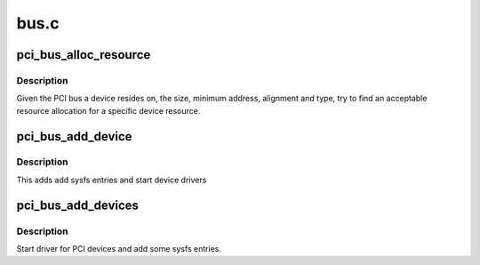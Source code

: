 .. -*- coding: utf-8; mode: rst -*-

=====
bus.c
=====

.. _`pci_bus_alloc_resource`:

pci_bus_alloc_resource
======================

.. c:function:: int pci_bus_alloc_resource (struct pci_bus *bus, struct resource *res, resource_size_t size, resource_size_t align, resource_size_t min, unsigned long type_mask, resource_size_t (*alignf) (void *, const struct resource *, resource_size_t, resource_size_t, void *alignf_data)

    allocate a resource from a parent bus

    :param struct pci_bus \*bus:
        PCI bus

    :param struct resource \*res:
        resource to allocate

    :param resource_size_t size:
        size of resource to allocate

    :param resource_size_t align:
        alignment of resource to allocate

    :param resource_size_t min:
        minimum /proc/iomem address to allocate

    :param unsigned long type_mask:
        IORESOURCE_\* type flags

    :param resource_size_t (\*alignf) (void \*, const struct resource \*, resource_size_t, resource_size_t):
        resource alignment function

    :param void \*alignf_data:
        data argument for resource alignment function


.. _`pci_bus_alloc_resource.description`:

Description
-----------

Given the PCI bus a device resides on, the size, minimum address,
alignment and type, try to find an acceptable resource allocation
for a specific device resource.


.. _`pci_bus_add_device`:

pci_bus_add_device
==================

.. c:function:: void pci_bus_add_device (struct pci_dev *dev)

    start driver for a single device

    :param struct pci_dev \*dev:
        device to add


.. _`pci_bus_add_device.description`:

Description
-----------

This adds add sysfs entries and start device drivers


.. _`pci_bus_add_devices`:

pci_bus_add_devices
===================

.. c:function:: void pci_bus_add_devices (const struct pci_bus *bus)

    start driver for PCI devices

    :param const struct pci_bus \*bus:
        bus to check for new devices


.. _`pci_bus_add_devices.description`:

Description
-----------

Start driver for PCI devices and add some sysfs entries.

